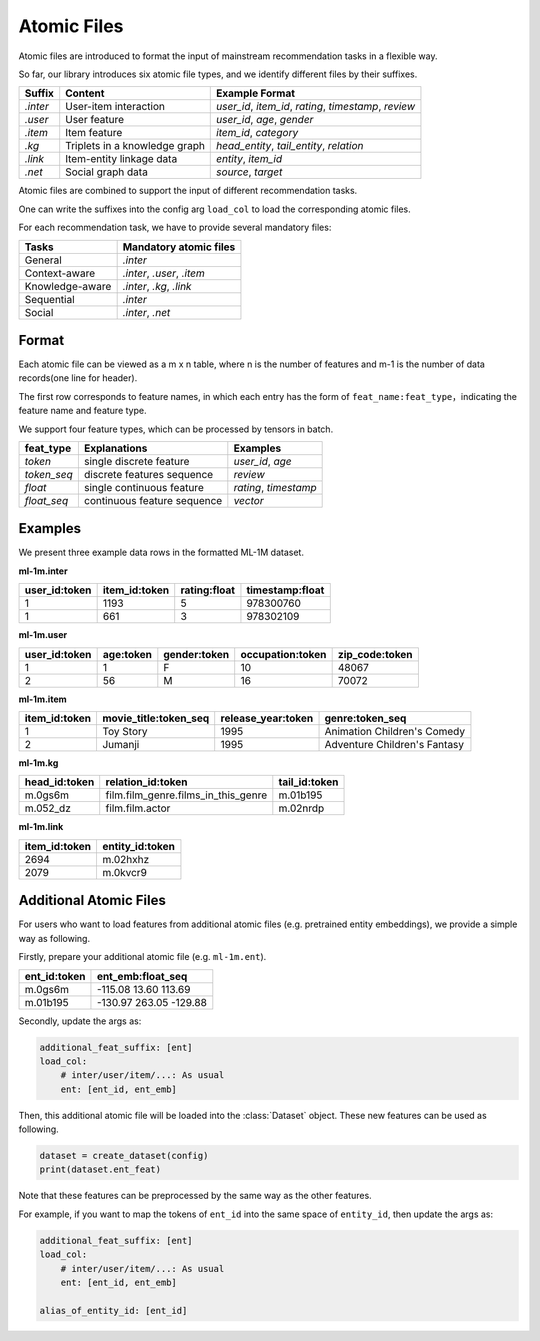 Atomic Files
===================

Atomic files are introduced to format the input of mainstream recommendation tasks in a flexible way.

So far, our library introduces six atomic file types, and we identify different files by their suffixes.

=========  ==============================  ========================================================
Suffix        Content                             Example Format
=========  ==============================  ========================================================
`.inter`   User-item interaction             `user_id`, `item_id`, `rating`, `timestamp`, `review`
`.user`    User feature                      `user_id`, `age`, `gender`
`.item`    Item feature                      `item_id`, `category`
`.kg`      Triplets in a knowledge graph     `head_entity`, `tail_entity`, `relation`
`.link`    Item-entity linkage data          `entity`, `item_id`
`.net`     Social graph data                 `source`, `target`
=========  ==============================  ========================================================

Atomic files are combined to support the input of different recommendation tasks.

One can write the suffixes into the config arg ``load_col`` to load the corresponding atomic files.

For each recommendation task, we have to provide several mandatory files:

================              ================================
Tasks                             Mandatory atomic files
================              ================================
General                         `.inter`
Context-aware                   `.inter`, `.user`, `.item`
Knowledge-aware                 `.inter`, `.kg`, `.link`
Sequential                      `.inter`
Social                          `.inter`, `.net`
================              ================================

Format
--------

Each atomic file can be viewed as a m x n table, where n is the number of features and m-1 is the number of data records(one line for header).

The first row corresponds to feature names, in which each entry has the form of ``feat_name:feat_type``，indicating the feature name and feature type.

We support four feature types, which can be processed by tensors in batch.

============   ===========================   =====================
feat_type        Explanations                 Examples
============   ===========================   =====================
`token`        single discrete feature        `user_id`, `age`
`token_seq`    discrete features sequence     `review`
`float`        single continuous feature      `rating`, `timestamp`
`float_seq`    continuous feature sequence    `vector`
============   ===========================   =====================

Examples
----------

We present three example data rows in the formatted ML-1M dataset.

**ml-1m.inter**

=============   =============   ============   ===============
user_id:token   item_id:token   rating:float   timestamp:float
=============   =============   ============   ===============
1               1193            5              978300760
1               661             3              978302109
=============   =============   ============   ===============

**ml-1m.user**

=============   =========   ============   ================   ==============
user_id:token   age:token   gender:token   occupation:token   zip_code:token
=============   =========   ============   ================   ==============
1               1           F              10                 48067
2               56          M              16                 70072
=============   =========   ============   ================   ==============

**ml-1m.item**

=============   =====================   ==================   ============================
item_id:token   movie_title:token_seq   release_year:token   genre:token_seq
=============   =====================   ==================   ============================
1               Toy Story               1995                 Animation Children's Comedy
2               Jumanji                 1995                 Adventure Children's Fantasy
=============   =====================   ==================   ============================

**ml-1m.kg**

=============   ===================================   =============
head_id:token   relation_id:token                     tail_id:token
=============   ===================================   =============
m.0gs6m         film.film_genre.films_in_this_genre   m.01b195
m.052_dz        film.film.actor                       m.02nrdp
=============   ===================================   =============

**ml-1m.link**

=============   ===============
item_id:token   entity_id:token
=============   ===============
2694            m.02hxhz
2079            m.0kvcr9
=============   ===============

Additional Atomic Files
----------------------------

For users who want to load features from additional atomic files (e.g. pretrained entity embeddings), we provide a simple way as following.

Firstly, prepare your additional atomic file (e.g. ``ml-1m.ent``).

=============   ===============================
ent_id:token    ent_emb:float_seq
=============   ===============================
m.0gs6m         -115.08 13.60 113.69
m.01b195        -130.97 263.05 -129.88
=============   ===============================

Secondly, update the args as:

.. code:: yaml

    additional_feat_suffix: [ent]
    load_col:
        # inter/user/item/...: As usual
        ent: [ent_id, ent_emb]

Then, this additional atomic file will be loaded into the :class:`Dataset` object. These new features can be used as following.

.. code:: python

    dataset = create_dataset(config)
    print(dataset.ent_feat)

Note that these features can be preprocessed by the same way as the other features.

For example, if you want to map the tokens of ``ent_id`` into the same space of ``entity_id``, then update the args as:

.. code:: yaml

    additional_feat_suffix: [ent]
    load_col:
        # inter/user/item/...: As usual
        ent: [ent_id, ent_emb]

    alias_of_entity_id: [ent_id]
